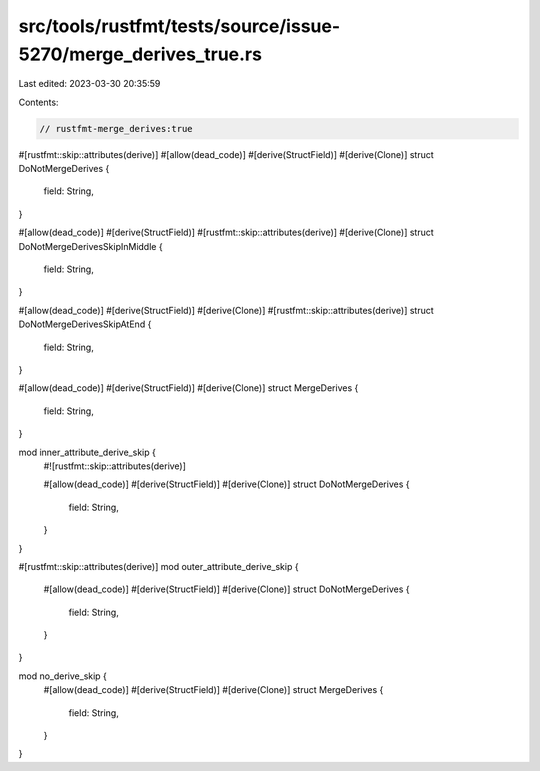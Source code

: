 src/tools/rustfmt/tests/source/issue-5270/merge_derives_true.rs
===============================================================

Last edited: 2023-03-30 20:35:59

Contents:

.. code-block:: rs

    // rustfmt-merge_derives:true

#[rustfmt::skip::attributes(derive)]
#[allow(dead_code)]
#[derive(StructField)]
#[derive(Clone)]
struct DoNotMergeDerives {
    field: String,
}

#[allow(dead_code)]
#[derive(StructField)]
#[rustfmt::skip::attributes(derive)]
#[derive(Clone)]
struct DoNotMergeDerivesSkipInMiddle {
    field: String,
}

#[allow(dead_code)]
#[derive(StructField)]
#[derive(Clone)]
#[rustfmt::skip::attributes(derive)]
struct DoNotMergeDerivesSkipAtEnd {
    field: String,
}

#[allow(dead_code)]
#[derive(StructField)]
#[derive(Clone)]
struct MergeDerives {
    field: String,
}

mod inner_attribute_derive_skip {
    #![rustfmt::skip::attributes(derive)]

    #[allow(dead_code)]
    #[derive(StructField)]
    #[derive(Clone)]
    struct DoNotMergeDerives {
        field: String,
    }
}

#[rustfmt::skip::attributes(derive)]
mod outer_attribute_derive_skip {
    #[allow(dead_code)]
    #[derive(StructField)]
    #[derive(Clone)]
    struct DoNotMergeDerives {
        field: String,
    }
}

mod no_derive_skip {
    #[allow(dead_code)]
    #[derive(StructField)]
    #[derive(Clone)]
    struct MergeDerives {
        field: String,
    }
}


